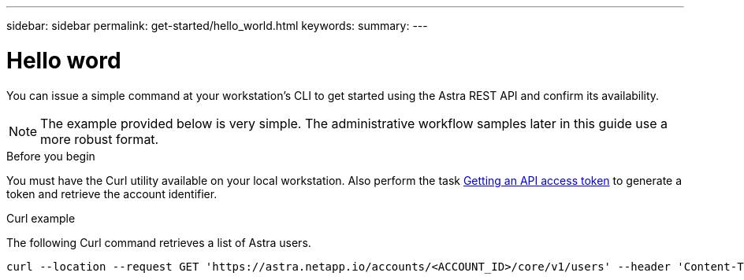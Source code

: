 ---
sidebar: sidebar
permalink: get-started/hello_world.html
keywords:
summary:
---

= Hello word
:hardbreaks:
:nofooter:
:icons: font
:linkattrs:
:imagesdir: ./media/

[.lead]
You can issue a simple command at your workstation’s CLI to get started using the Astra REST API and confirm its availability.

[NOTE]
The example provided below is very simple. The administrative workflow samples later in this guide use a more robust format.

.Before you begin

You must have the Curl utility available on your local workstation. Also perform the task link:get_api_token.html[Getting an API access token] to generate a token and retrieve the account identifier.

.Curl example

The following Curl command retrieves a list of Astra users.

[source,curl]
curl --location --request GET 'https://astra.netapp.io/accounts/<ACCOUNT_ID>/core/v1/users' --header 'Content-Type: application/json' --header 'Authorization: Bearer <API_TOKEN>'
